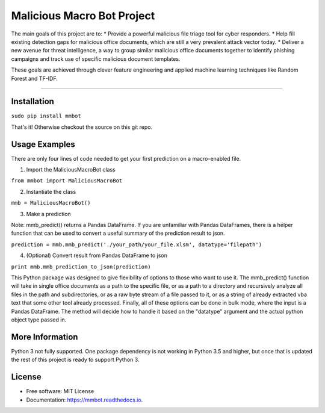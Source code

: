 Malicious Macro Bot Project
===========================

The main goals of this project are to:
* Provide a powerful malicious file triage tool for cyber responders.
* Help fill existing detection gaps for malicious office documents, which are still a very prevalent attack vector today.
* Deliver a new avenue for threat intelligence, a way to group similar malicious office documents together to identify phishing campaigns and track use of specific malicious document templates.

These goals are achieved through clever feature engineering and applied machine learning techniques like Random Forest and TF-IDF.

----

Installation
------------
``sudo pip install mmbot``

That's it!  Otherwise checkout the source on this git repo.


Usage Examples
--------------
There are only four lines of code needed to get your first prediction on a macro-enabled file.

1. Import the MaliciousMacroBot class

``from mmbot import MaliciousMacroBot``


2. Instantiate the class

``mmb = MaliciousMacroBot()``


3. Make a prediction

Note: mmb_predict() returns a Pandas DataFrame.  If you are unfamiliar with Pandas DataFrames, there is a helper function that can be used to convert a useful summary of the prediction result to json.

``prediction = mmb.mmb_predict('./your_path/your_file.xlsm', datatype='filepath')``


4. (Optional) Convert result from Pandas DataFrame to json

``print mmb.mmb_prediction_to_json(prediction)``


This Python package was designed to give flexibility of options to those who want to use it.  The mmb_predict() function will take in single office documents as a path to the specific file, or as a path to a directory and recursively analyze all files in the path and subdirectories, or as a raw byte stream of a file passed to it, or as a string of already extracted vba text that some other tool already processed.  Finally, all of these options can be done in bulk mode, where the input is a Pandas DataFrame.  The method will decide how to handle it based on the "datatype" argument and the actual python object type passed in.


More Information
----------------
Python 3 not fully supported.  One package dependency is not working in Python 3.5 and higher, but once that is updated the rest of this project is ready to support Python 3.


License
-------
* Free software: MIT License 
* Documentation: https://mmbot.readthedocs.io.

